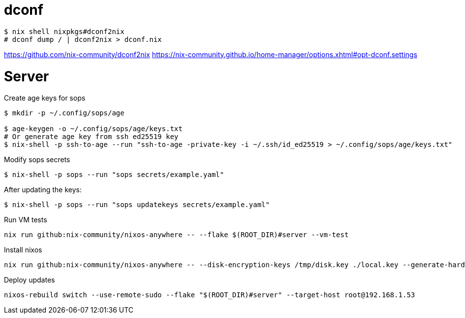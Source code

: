 = dconf


[,console]
----
$ nix shell nixpkgs#dconf2nix
# dconf dump / | dconf2nix > dconf.nix
----

https://github.com/nix-community/dconf2nix
https://nix-community.github.io/home-manager/options.xhtml#opt-dconf.settings


# Server

.Create age keys for sops
[,console]
----
$ mkdir -p ~/.config/sops/age

$ age-keygen -o ~/.config/sops/age/keys.txt
# Or generate age key from ssh ed25519 key
$ nix-shell -p ssh-to-age --run "ssh-to-age -private-key -i ~/.ssh/id_ed25519 > ~/.config/sops/age/keys.txt"
----

.Modify sops secrets
[,console]
----
$ nix-shell -p sops --run "sops secrets/example.yaml"
----

.After updating the keys:
[,console]
----
$ nix-shell -p sops --run "sops updatekeys secrets/example.yaml"
----

.Run VM tests
[,console]
----
nix run github:nix-community/nixos-anywhere -- --flake $(ROOT_DIR)#server --vm-test
----

.Install nixos
[,console]
----
nix run github:nix-community/nixos-anywhere -- --disk-encryption-keys /tmp/disk.key ./local.key --generate-hardware-config nixos-generate-config ./hosts/server/hardware-configuration.nix  --flake .#server --target-host root@192.168.1.53
----


.Deploy updates
[,console]
----
nixos-rebuild switch --use-remote-sudo --flake "$(ROOT_DIR)#server" --target-host root@192.168.1.53
----
